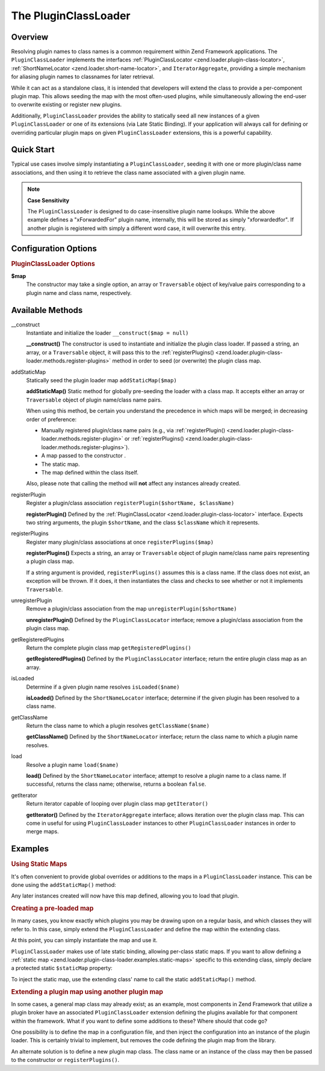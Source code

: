 .. _zend.loader.plugin-class-loader:

The PluginClassLoader
=====================

.. _zend.loader.plugin-class-loader.intro:

Overview
--------

Resolving plugin names to class names is a common requirement within Zend Framework applications. The
``PluginClassLoader`` implements the interfaces :ref:`PluginClassLocator <zend.loader.plugin-class-locator>`,
:ref:`ShortNameLocator <zend.loader.short-name-locator>`, and ``IteratorAggregate``, providing a simple mechanism
for aliasing plugin names to classnames for later retrieval.

While it can act as a standalone class, it is intended that developers will extend the class to provide a
per-component plugin map. This allows seeding the map with the most often-used plugins, while simultaneously
allowing the end-user to overwrite existing or register new plugins.

Additionally, ``PluginClassLoader`` provides the ability to statically seed all new instances of a given
``PluginClassLoader`` or one of its extensions (via Late Static Binding). If your application will always call for
defining or overriding particular plugin maps on given ``PluginClassLoader`` extensions, this is a powerful
capability.

.. _zend.loader.plugin-class-loader.quick-start:

Quick Start
-----------

Typical use cases involve simply instantiating a ``PluginClassLoader``, seeding it with one or more plugin/class
name associations, and then using it to retrieve the class name associated with a given plugin name.

.. code-block:: php
   :linenos:

   use Zend\Http\HeaderLoader;

   // Provide a global map, or override defaults:
   HeaderLoader::addStaticMap(array(
       'xrequestedfor' => 'My\Http\Header\XRequestedFor',
   ));

   // Instantiate the loader:
   $loader = new Zend\Http\HeaderLoader();

   // Register a new plugin:
   $loader->registerPlugin('xForwardedFor', 'My\Http\Header\XForwardedFor');

   // Load/retrieve the associated plugin class:
   $class = $loader->load('xrequestedfor'); // 'My\Http\Header\XRequestedFor'

.. note::

   **Case Sensitivity**

   The ``PluginClassLoader`` is designed to do case-insensitive plugin name lookups. While the above example
   defines a "xForwardedFor" plugin name, internally, this will be stored as simply "xforwardedfor". If another
   plugin is registered with simply a different word case, it will overwrite this entry.

.. _zend.loader.plugin-class-loader.options:

Configuration Options
---------------------

.. rubric:: PluginClassLoader Options

**$map**
   The constructor may take a single option, an array or ``Traversable`` object of key/value pairs corresponding to
   a plugin name and class name, respectively.

.. _zend.loader.plugin-class-loader.methods:

Available Methods
-----------------

.. _zend.loader.plugin-class-loader.methods.constructor:

\__construct
   Instantiate and initialize the loader
   ``__construct($map = null)``

   **__construct()**
   The constructor is used to instantiate and initialize the plugin class loader. If passed a string, an array, or a
   ``Traversable`` object, it will pass this to the :ref:`registerPlugins()
   <zend.loader.plugin-class-loader.methods.register-plugins>` method in order to seed (or overwrite) the plugin
   class map.


.. _zend.loader.plugin-class-loader.methods.add-static-map:

addStaticMap
   Statically seed the plugin loader map
   ``addStaticMap($map)``

   **addStaticMap()**
   Static method for globally pre-seeding the loader with a class map. It accepts either an array or
   ``Traversable`` object of plugin name/class name pairs.

   When using this method, be certain you understand the precedence in which maps will be merged; in decreasing
   order of preference:

   - Manually registered plugin/class name pairs (e.g., via :ref:`registerPlugin()
     <zend.loader.plugin-class-loader.methods.register-plugin>` or :ref:`registerPlugins()
     <zend.loader.plugin-class-loader.methods.register-plugins>`).

   - A map passed to the constructor .

   - The static map.

   - The map defined within the class itself.

   Also, please note that calling the method will **not** affect any instances already created.


.. _zend.loader.plugin-class-loader.methods.register-plugin:

registerPlugin
   Register a plugin/class association
   ``registerPlugin($shortName, $className)``

   **registerPlugin()**
   Defined by the :ref:`PluginClassLocator <zend.loader.plugin-class-locator>` interface. Expects two string
   arguments, the plugin ``$shortName``, and the class ``$className`` which it represents.


.. _zend.loader.plugin-class-loader.methods.register-plugins:

registerPlugins
   Register many plugin/class associations at once
   ``registerPlugins($map)``

   **registerPlugins()**
   Expects a string, an array or ``Traversable`` object of plugin name/class name pairs representing a plugin class
   map.

   If a string argument is provided, ``registerPlugins()`` assumes this is a class name. If the class does not
   exist, an exception will be thrown. If it does, it then instantiates the class and checks to see whether or not
   it implements ``Traversable``.


.. _zend.loader.plugin-class-loader.methods.unregister-plugin:

unregisterPlugin
   Remove a plugin/class association from the map
   ``unregisterPlugin($shortName)``

   **unregisterPlugin()**
   Defined by the ``PluginClassLocator`` interface; remove a plugin/class association from the plugin class map.


.. _zend.loader.plugin-class-loader.methods.get-registered-plugins:

getRegisteredPlugins
   Return the complete plugin class map
   ``getRegisteredPlugins()``

   **getRegisteredPlugins()**
   Defined by the ``PluginClassLocator`` interface; return the entire plugin class map as an array.


.. _zend.loader.plugin-class-loader.methods.is-loaded:

isLoaded
   Determine if a given plugin name resolves
   ``isLoaded($name)``

   **isLoaded()**
   Defined by the ``ShortNameLocator`` interface; determine if the given plugin has been resolved to a class name.


.. _zend.loader.plugin-class-loader.methods.get-class-name:

getClassName
   Return the class name to which a plugin resolves
   ``getClassName($name)``

   **getClassName()**
   Defined by the ``ShortNameLocator`` interface; return the class name to which a plugin name resolves.


.. _zend.loader.plugin-class-loader.methods.load:

load
   Resolve a plugin name
   ``load($name)``

   **load()**
   Defined by the ``ShortNameLocator`` interface; attempt to resolve a plugin name to a class name. If successful,
   returns the class name; otherwise, returns a boolean ``false``.


.. _zend.loader.plugin-class-loader.methods.get-iterator:

getIterator
   Return iterator capable of looping over plugin class map
   ``getIterator()``

   **getIterator()**
   Defined by the ``IteratorAggregate`` interface; allows iteration over the plugin class map. This can come in
   useful for using ``PluginClassLoader`` instances to other ``PluginClassLoader`` instances in order to merge
   maps.


.. _zend.loader.plugin-class-loader.examples:

Examples
--------

.. _zend.loader.plugin-class-loader.examples.static-maps:

.. rubric:: Using Static Maps

It's often convenient to provide global overrides or additions to the maps in a ``PluginClassLoader`` instance.
This can be done using the ``addStaticMap()`` method:

.. code-block:: php
   :linenos:

   use Zend\Loader\PluginClassLoader;

   PluginClassLoader::addStaticMap(array(
       'xrequestedfor' => 'My\Http\Header\XRequestedFor',
   ));

Any later instances created will now have this map defined, allowing you to load that plugin.

.. code-block:: php
   :linenos:

   use Zend\Loader\PluginClassLoader;

   $loader = new PluginClassLoader();
   $class = $loader->load('xrequestedfor'); // My\Http\Header\XRequestedFor

.. _zend.loader.plugin-class-loader.examples.extended-loader:

.. rubric:: Creating a pre-loaded map

In many cases, you know exactly which plugins you may be drawing upon on a regular basis, and which classes they
will refer to. In this case, simply extend the ``PluginClassLoader`` and define the map within the extending class.

.. code-block:: php
   :linenos:

   namespace My\Plugins;

   use Zend\Loader\PluginClassLoader;

   class PluginLoader extends PluginClassLoader
   {
       /**
        * @var array Plugin map
        */
       protected $plugins = array(
           'foo'    => 'My\Plugins\Foo',
           'bar'    => 'My\Plugins\Bar',
           'foobar' => 'My\Plugins\FooBar',
       );
   }

At this point, you can simply instantiate the map and use it.

.. code-block:: php
   :linenos:

   $loader = new My\Plugins\PluginLoader();
   $class  = $loader->load('foobar'); // My\Plugins\FooBar

``PluginClassLoader`` makes use of late static binding, allowing per-class static maps. If you want to allow
defining a :ref:`static map <zend.loader.plugin-class-loader.examples.static-maps>` specific to this extending
class, simply declare a protected static ``$staticMap`` property:

.. code-block:: php
   :linenos:

   namespace My\Plugins;

   use Zend\Loader\PluginClassLoader;

   class PluginLoader extends PluginClassLoader
   {
       protected static $staticMap = array();

       // ...
   }

To inject the static map, use the extending class' name to call the static ``addStaticMap()`` method.

.. code-block:: php
   :linenos:

   PluginLoader::addStaticMap(array(
       'baz'    => 'My\Plugins\Baz',
   ));

.. _zend.loader.plugin-class-loader.examples.using-as-plugin-map:

.. rubric:: Extending a plugin map using another plugin map

In some cases, a general map class may already exist; as an example, most components in Zend Framework that utilize
a plugin broker have an associated ``PluginClassLoader`` extension defining the plugins available for that
component within the framework. What if you want to define some additions to these? Where should that code go?

One possibility is to define the map in a configuration file, and then inject the configuration into an instance of
the plugin loader. This is certainly trivial to implement, but removes the code defining the plugin map from the
library.

An alternate solution is to define a new plugin map class. The class name or an instance of the class may then be
passed to the constructor or ``registerPlugins()``.

.. code-block:: php
   :linenos:

   namespace My\Plugins;

   use Zend\Loader\PluginClassLoader;
   use Zend\Http\HeaderLoader;

   class PluginLoader extends PluginClassLoader
   {
       /**
        * @var array Plugin map
        */
       protected $plugins = array(
           'foo'    => 'My\Plugins\Foo',
           'bar'    => 'My\Plugins\Bar',
           'foobar' => 'My\Plugins\FooBar',
       );
   }

   // Inject in constructor:
   $loader = new HeaderLoader('My\Plugins\PluginLoader');
   $loader = new HeaderLoader(new PluginLoader());

   // Or via registerPlugins():
   $loader->registerPlugins('My\Plugins\PluginLoader');
   $loader->registerPlugins(new PluginLoader());


